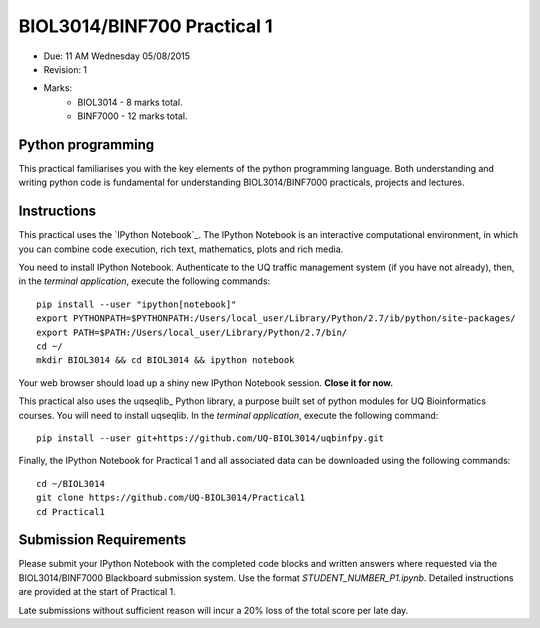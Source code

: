 BIOL3014/BINF700 Practical 1
============================

* Due: 11 AM Wednesday 05/08/2015
* Revision: 1
* Marks: 
    * BIOL3014 - 8 marks total. 
    * BINF7000 - 12 marks total.


Python programming
------------------

This practical familiarises you with the key elements of the python programming 
language. Both understanding and writing python code is fundamental for 
understanding BIOL3014/BINF7000 practicals, projects and lectures.


Instructions
------------

This practical uses the `IPython Notebook`_. The IPython Notebook is an 
interactive computational environment, in which you can combine code 
execution, rich text, mathematics, plots and rich media. 

You need to install IPython Notebook. Authenticate to the UQ traffic 
management system (if you have not already), then, in the 
*terminal application*, execute the following commands::

    pip install --user "ipython[notebook]"
    export PYTHONPATH=$PYTHONPATH:/Users/local_user/Library/Python/2.7/ib/python/site-packages/
    export PATH=$PATH:/Users/local_user/Library/Python/2.7/bin/
    cd ~/
    mkdir BIOL3014 && cd BIOL3014 && ipython notebook

Your web browser should load up a shiny new IPython Notebook session. **Close it for now.**


This practical also uses the uqseqlib_ Python library, a purpose built set 
of python modules for UQ Bioinformatics courses. You will need to install 
uqseqlib. In the *terminal application*, execute the following command::

    pip install --user git+https://github.com/UQ-BIOL3014/uqbinfpy.git

Finally, the IPython Notebook for Practical 1 and all associated data can be 
downloaded using the following commands::
    
    cd ~/BIOL3014
    git clone https://github.com/UQ-BIOL3014/Practical1
    cd Practical1


Submission Requirements
-----------------------

Please submit your IPython Notebook with the completed code blocks and 
written answers where requested via the BIOL3014/BINF7000 Blackboard 
submission system. Use the format *STUDENT_NUMBER_P1.ipynb*. Detailed 
instructions are provided at the start of Practical 1.

Late submissions without sufficient reason will incur a 20% loss of the total 
score per late day.

